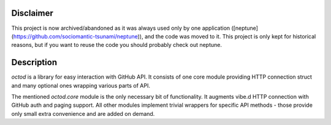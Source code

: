 Disclaimer
==========

This project is now archived/abandoned as it was always used only by one
application ([neptune](https://github.com/sociomantic-tsunami/neptune)), and
the code was moved to it. This project is only kept for historical reasons, but
if you want to reuse the code you should probably check out neptune.

Description
===========

`octod` is a library for easy interaction with GitHub API. It consists of one
core module providing HTTP connection struct and many optional ones wrapping
various parts of API.

The mentioned `octod.core` module is the only necessary bit of functionality. It
augments vibe.d HTTP connection with GitHub auth and paging support. All other
modules implement trivial wrappers for specific API methods - those provide only
small extra convenience and are added on demand.
